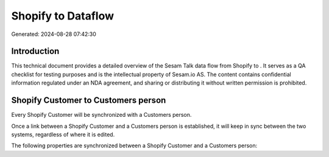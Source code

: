 ====================
Shopify to  Dataflow
====================

Generated: 2024-08-28 07:42:30

Introduction
------------

This technical document provides a detailed overview of the Sesam Talk data flow from Shopify to . It serves as a QA checklist for testing purposes and is the intellectual property of Sesam.io AS. The content contains confidential information regulated under an NDA agreement, and sharing or distributing it without written permission is prohibited.

Shopify Customer to  Customers person
-------------------------------------
Every Shopify Customer will be synchronized with a  Customers person.

Once a link between a Shopify Customer and a  Customers person is established, it will keep in sync between the two systems, regardless of where it is edited.

The following properties are synchronized between a Shopify Customer and a  Customers person:

.. list-table::
   :header-rows: 1

   * - Shopify Customer Property
     -  Customers person Property
     -  Data Type

